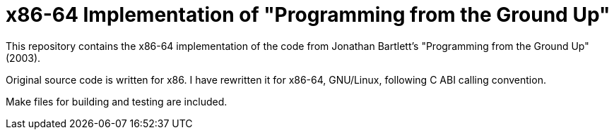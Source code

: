 = x86-64 Implementation of "Programming from the Ground Up"

This repository contains the x86-64 implementation of the code from Jonathan Bartlett's "Programming from the Ground Up" (2003).

Original source code is written for x86. I have rewritten it for x86-64, GNU/Linux,
following C ABI calling convention.

Make files for building and testing are included.


